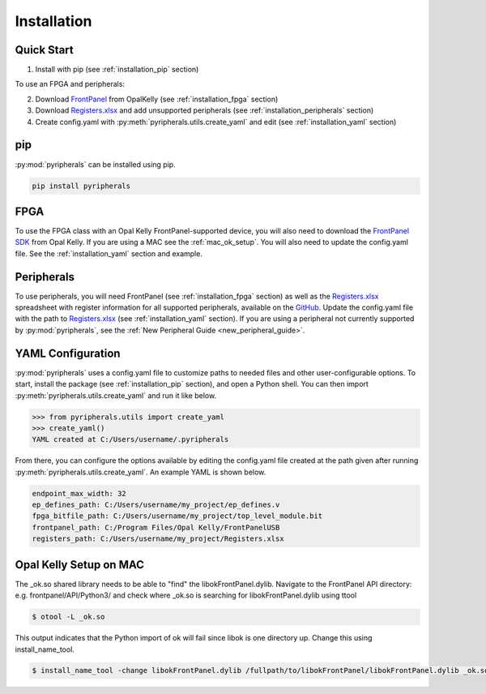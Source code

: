 Installation
=================================

Quick Start
--------------
1. Install with pip (see :ref:`installation_pip` section)

To use an FPGA and peripherals:


2. Download `FrontPanel <https://pins.opalkelly.com/downloads>`_ from OpalKelly (see :ref:`installation_fpga` section)

3. Download `Registers.xlsx <https://github.com/Ajstros/pyripherals/blob/main/python/Registers.xlsx>`_ and add unsupported peripherals (see :ref:`installation_peripherals` section)

4. Create config.yaml with :py:meth:`pyripherals.utils.create_yaml` and edit (see :ref:`installation_yaml` section)


.. _installation_pip:

pip
-----------

:py:mod:`pyripherals` can be installed using pip.

.. code-block:: console

    pip install pyripherals

.. _installation_fpga:

FPGA
------------
To use the FPGA class with an Opal Kelly FrontPanel-supported device, you will also need to download the `FrontPanel SDK <https://pins.opalkelly.com/downloads>`_ from Opal Kelly. If you are using a MAC see the :ref:`mac_ok_setup`. 
You will also need to update the config.yaml file. See the :ref:`installation_yaml` section and example.

.. _installation_peripherals:

Peripherals
--------------------
To use peripherals, you will need FrontPanel (see :ref:`installation_fpga` section) as well as the `Registers.xlsx <https://github.com/Ajstros/pyripherals/blob/main/python/Registers.xlsx>`_ spreadsheet with register information for all supported peripherals, available on the `GitHub <https://github.com/Ajstros/pyripherals>`_.
Update the config.yaml file with the path to `Registers.xlsx <https://github.com/Ajstros/pyripherals/blob/main/python/Registers.xlsx>`_ (see :ref:`installation_yaml` section).
If you are using a peripheral not currently supported by :py:mod:`pyripherals`, see the :ref:`New Peripheral Guide <new_peripheral_guide>`.

.. _installation_yaml:

YAML Configuration
-----------------------
:py:mod:`pyripherals` uses a config.yaml file to customize paths to needed files and other user-configurable options.
To start, install the package (see :ref:`installation_pip` section), and open a Python shell. You can then
import :py:meth:`pyripherals.utils.create_yaml` and run it like below.

.. code-block:: python

    >>> from pyripherals.utils import create_yaml
    >>> create_yaml()
    YAML created at C:/Users/username/.pyripherals

From there, you can configure the options available by editing the config.yaml file created at the path given
after running :py:meth:`pyripherals.utils.create_yaml`. An example YAML is shown below.

.. code-block:: yaml

    endpoint_max_width: 32
    ep_defines_path: C:/Users/username/my_project/ep_defines.v
    fpga_bitfile_path: C:/Users/username/my_project/top_level_module.bit
    frontpanel_path: C:/Program Files/Opal Kelly/FrontPanelUSB
    registers_path: C:/Users/username/my_project/Registers.xlsx

.. _mac_ok_setup:

Opal Kelly Setup on MAC
-----------------------
The _ok.so shared library needs to be able to "find" the libokFrontPanel.dylib. Navigate to the FrontPanel API directory: e.g. frontpanel/API/Python3/ and check where _ok.so is searching for libokFrontPanel.dylib using ttool

.. code-block:: console 

    $ otool -L _ok.so

This output indicates that the Python import of ok will fail since libok is one directory up. Change this using install_name_tool.

.. code-block:: console 

    $ install_name_tool -change libokFrontPanel.dylib /fullpath/to/libokFrontPanel/libokFrontPanel.dylib _ok.so


